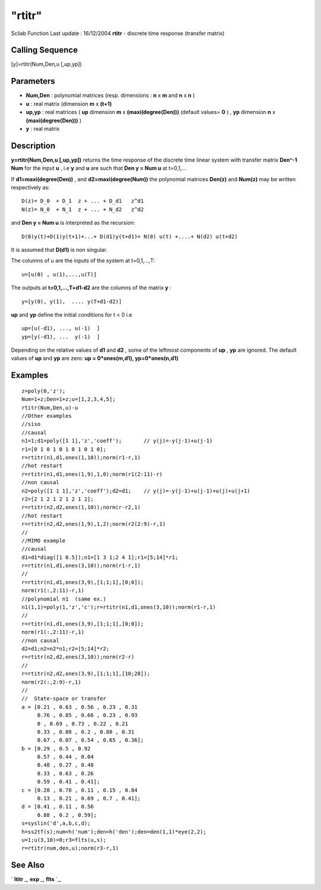 ====
"rtitr"
====

Scilab Function Last update : 16/12/2004
**rtitr** - discrete time response (transfer matrix)



Calling Sequence
~~~~~~~~~~~~~~~~

[y]=rtitr(Num,Den,u [,up,yp])




Parameters
~~~~~~~~~~


+ **Num,Den** : polynomial matrices (resp. dimensions : **n** x **m**
  and **n** x **n** )
+ **u** : real matrix (dimension **m** x **(t+1)**
+ **up,yp** : real matrices ( **up** dimension **m** x
  **(maxi(degree(Den)))** (default values= **0** ) , **yp** dimension
  **n** x **(maxi(degree(Den)))** )
+ **y** : real matrix




Description
~~~~~~~~~~~

**y=rtitr(Num,Den,u [,up,yp])** returns the time response of the
discrete time linear system with transfer matrix **Den^-1 Num** for
the input **u** , i.e **y** and **u** are such that **Den y = Num u**
at t=0,1,...

If **d1=maxi(degree(Den))** , and **d2=maxi(degree(Num))** the
polynomial matrices **Den(z)** and **Num(z)** may be written
respectively as:


::

    
    
      D(z)= D_0  + D_1  z + ... + D_d1   z^d1
      N(z)= N_0  + N_1  z + ... + N_d2   z^d2
       
        


and **Den y = Num u** is interpreted as the recursion:


::

    
    
      D(0)y(t)+D(1)y(t+1)+...+ D(d1)y(t+d1)= N(0) u(t) +....+ N(d2) u(t+d2)
       
        


It is assumed that **D(d1)** is non singular.

The columns of u are the inputs of the system at t=0,1,...,T:


::

    
    
      u=[u(0) , u(1),...,u(T)]
       
        


The outputs at **t=0,1,...,T+d1-d2** are the columns of the matrix
**y** :


::

    
    
      y=[y(0), y(1),  .... y(T+d1-d2)]
       
        


**up** and **yp** define the initial conditions for t < 0 i.e


::

    
    
      up=[u(-d1), ..., u(-1)  ]
      yp=[y(-d1), ...  y(-1)  ]
       
        


Depending on the relative values of **d1** and **d2** , some of the
leftmost components of **up** , **yp** are ignored. The default values
of **up** and **yp** are zero: **up = 0*ones(m,d1), yp=0*ones(n,d1)**



Examples
~~~~~~~~


::

    
    
    z=poly(0,'z');
    Num=1+z;Den=1+z;u=[1,2,3,4,5];
    rtitr(Num,Den,u)-u
    //Other examples
    //siso
    //causal
    n1=1;d1=poly([1 1],'z','coeff');       // y(j)=-y(j-1)+u(j-1)
    r1=[0 1 0 1 0 1 0 1 0 1 0];
    r=rtitr(n1,d1,ones(1,10));norm(r1-r,1)
    //hot restart
    r=rtitr(n1,d1,ones(1,9),1,0);norm(r1(2:11)-r)
    //non causal
    n2=poly([1 1 1],'z','coeff');d2=d1;    // y(j)=-y(j-1)+u(j-1)+u(j)+u(j+1)
    r2=[2 1 2 1 2 1 2 1 2];
    r=rtitr(n2,d2,ones(1,10));norm(r-r2,1)
    //hot restart
    r=rtitr(n2,d2,ones(1,9),1,2);norm(r2(2:9)-r,1)
    //
    //MIMO example
    //causal
    d1=d1*diag([1 0.5]);n1=[1 3 1;2 4 1];r1=[5;14]*r1;
    r=rtitr(n1,d1,ones(3,10));norm(r1-r,1)
    //
    r=rtitr(n1,d1,ones(3,9),[1;1;1],[0;0]);
    norm(r1(:,2:11)-r,1)
    //polynomial n1  (same ex.)
    n1(1,1)=poly(1,'z','c');r=rtitr(n1,d1,ones(3,10));norm(r1-r,1)
    //
    r=rtitr(n1,d1,ones(3,9),[1;1;1],[0;0]);
    norm(r1(:,2:11)-r,1)
    //non causal
    d2=d1;n2=n2*n1;r2=[5;14]*r2;
    r=rtitr(n2,d2,ones(3,10));norm(r2-r)
    //
    r=rtitr(n2,d2,ones(3,9),[1;1;1],[10;28]);
    norm(r2(:,2:9)-r,1)
    //
    //  State-space or transfer
    a = [0.21 , 0.63 , 0.56 , 0.23 , 0.31
         0.76 , 0.85 , 0.66 , 0.23 , 0.93
         0 , 0.69 , 0.73 , 0.22 , 0.21
         0.33 , 0.88 , 0.2 , 0.88 , 0.31
         0.67 , 0.07 , 0.54 , 0.65 , 0.36];
    b = [0.29 , 0.5 , 0.92
         0.57 , 0.44 , 0.04
         0.48 , 0.27 , 0.48
         0.33 , 0.63 , 0.26
         0.59 , 0.41 , 0.41];
    c = [0.28 , 0.78 , 0.11 , 0.15 , 0.84
         0.13 , 0.21 , 0.69 , 0.7 , 0.41];
    d = [0.41 , 0.11 , 0.56
         0.88 , 0.2 , 0.59];
    s=syslin('d',a,b,c,d);
    h=ss2tf(s);num=h('num');den=h('den');den=den(1,1)*eye(2,2);
    u=1;u(3,10)=0;r3=flts(u,s);
    r=rtitr(num,den,u);norm(r3-r,1)
     
      




See Also
~~~~~~~~

` **ltitr** `_,` **exp** `_,` **flts** `_,

.. _
      : ://./control/../linear/exp.htm
.. _
      : ://./control/ltitr.htm
.. _
      : ://./control/flts.htm


